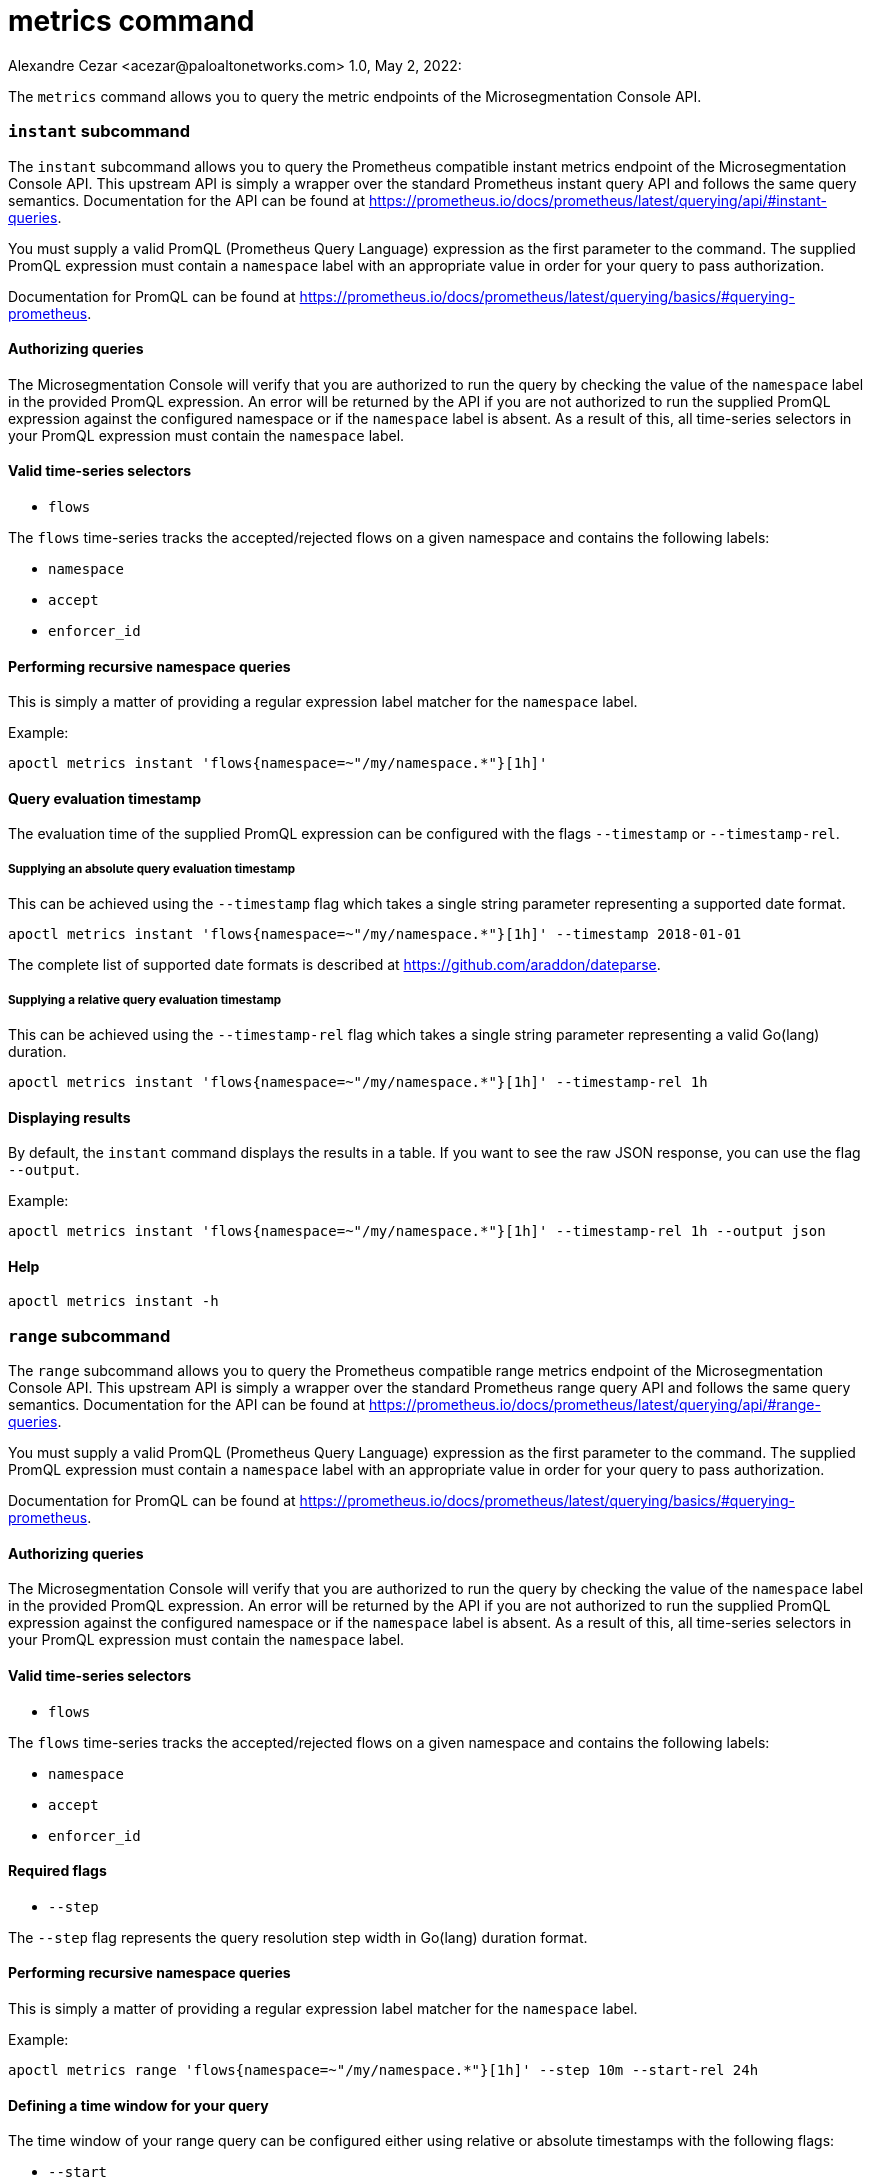 = metrics command
Alexandre Cezar <acezar@paloaltonetworks.com> 1.0, May 2, 2022:

The `+metrics+` command allows you to query the metric endpoints of the Microsegmentation Console API.

=== `+instant+` subcommand

The `+instant+` subcommand allows you to query the Prometheus compatible instant metrics endpoint of the Microsegmentation
Console API. This upstream API is simply a wrapper over the standard Prometheus instant query API and follows the same
query semantics. Documentation for the API can be found at https://prometheus.io/docs/prometheus/latest/querying/api/#instant-queries.

You must supply a valid PromQL (Prometheus Query Language) expression as the first parameter to the command. The supplied
PromQL expression must contain a `+namespace+` label with an appropriate value in order for your query to pass authorization.

Documentation for PromQL can be found at https://prometheus.io/docs/prometheus/latest/querying/basics/#querying-prometheus.

==== Authorizing queries

The Microsegmentation Console will verify that you are authorized to run the query by checking the value of the `+namespace+`
label in the provided PromQL expression. An error will be returned by the API if you are not authorized to run the supplied
PromQL expression against the configured namespace or if the `+namespace+` label is absent. As a result of this, all time-series
selectors in your PromQL expression must contain the `+namespace+` label.

==== Valid time-series selectors

* `+flows+`

The `+flows+` time-series tracks the accepted/rejected flows on a given namespace and contains the following labels:

* `+namespace+`
* `+accept+`
* `+enforcer_id+`

==== Performing recursive namespace queries

This is simply a matter of providing a regular expression label matcher for the `+namespace+` label.

Example:

 apoctl metrics instant 'flows{namespace=~"/my/namespace.*"}[1h]'

==== Query evaluation timestamp

The evaluation time of the supplied PromQL expression can be configured with the flags `+--timestamp+` or `+--timestamp-rel+`.

===== Supplying an absolute query evaluation timestamp

This can be achieved using the `+--timestamp+` flag which takes a single string parameter representing a supported date format.

  apoctl metrics instant 'flows{namespace=~"/my/namespace.*"}[1h]' --timestamp 2018-01-01

The complete list of supported date formats is described at https://github.com/araddon/dateparse.

===== Supplying a relative query evaluation timestamp

This can be achieved using the `+--timestamp-rel+` flag which takes a single string parameter representing a valid Go(lang)
duration.

  apoctl metrics instant 'flows{namespace=~"/my/namespace.*"}[1h]' --timestamp-rel 1h

==== Displaying results

By default, the `+instant+` command displays the results in a table. If you want to see the raw JSON response, you can use the flag `+--output+`.

Example:

 apoctl metrics instant 'flows{namespace=~"/my/namespace.*"}[1h]' --timestamp-rel 1h --output json

==== Help

 apoctl metrics instant -h

=== `+range+` subcommand

The `+range+` subcommand allows you to query the Prometheus compatible range metrics endpoint of the Microsegmentation
Console API. This upstream API is simply a wrapper over the standard Prometheus range query API and follows the same
query semantics. Documentation for the API can be found at https://prometheus.io/docs/prometheus/latest/querying/api/#range-queries.

You must supply a valid PromQL (Prometheus Query Language) expression as the first parameter to the command. The supplied
PromQL expression must contain a `+namespace+` label with an appropriate value in order for your query to pass authorization.

Documentation for PromQL can be found at https://prometheus.io/docs/prometheus/latest/querying/basics/#querying-prometheus.

==== Authorizing queries

The Microsegmentation Console will verify that you are authorized to run the query by checking the value of the `+namespace+`
label in the provided PromQL expression. An error will be returned by the API if you are not authorized to run the supplied
PromQL expression against the configured namespace or if the `+namespace+` label is absent. As a result of this, all time-series
selectors in your PromQL expression must contain the `+namespace+` label.

==== Valid time-series selectors

* `+flows+`

The `+flows+` time-series tracks the accepted/rejected flows on a given namespace and contains the following labels:

* `+namespace+`
* `+accept+`
* `+enforcer_id+`

==== Required flags

* `+--step+`

The `+--step+` flag represents the query resolution step width in Go(lang) duration format.

==== Performing recursive namespace queries

This is simply a matter of providing a regular expression label matcher for the `+namespace+` label.

Example:

 apoctl metrics range 'flows{namespace=~"/my/namespace.*"}[1h]' --step 10m --start-rel 24h

==== Defining a time window for your query

The time window of your range query can be configured either using relative or absolute timestamps with the following flags:

* `+--start+`
* `+--start-rel+`
* `+--end+`
* `+--end-rel+`

===== Supplying an absolute query evaluation time window

  apoctl metrics range 'flows{namespace=~"/my/namespace.*"}[1h]' --step 10m --start 2018-01-01 --end 2018-02-02

The complete list of supported date formats is described at https://github.com/araddon/dateparse.

===== Supplying a relative query evaluation time window

  apoctl metrics range 'flows{namespace=~"/my/namespace.*"}[1h]' --step 10m --start-rel 24h --end-rel 1h

==== Displaying results

By default, the `+range+` command displays the results in a table. If you want to see the raw JSON response, you can use the flag `+--output+`.

Example:

 apoctl metrics range 'flows{namespace=~"/my/namespace.*"}[1h]' --step 10m --start-rel 1h --output json

==== Help

 apoctl metrics range -h